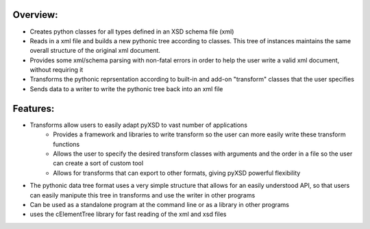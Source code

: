 =========
Overview:
=========

- Creates python classes for all types defined in an XSD schema file (xml)
- Reads in a xml file and builds a new pythonic tree according to classes. This tree of instances maintains the same overall structure of the original xml document.
- Provides some xml/schema parsing with non-fatal errors in order to help the user write a valid xml document, without requiring it
- Transforms the pythonic reprsentation according to built-in and add-on "transform" classes that the user specifies
- Sends data to a writer to write the pythonic tree back into an xml file

=========
Features:
=========

- Transforms allow users to easily adapt pyXSD to vast number of applications
	    + Provides a framework and libraries to write transform so the user can more easily write these transform functions
	    + Allows the user to specify the desired transform classes with arguments and the order in a file so the user can create a sort of custom tool
	    + Allows for transforms that can export to other formats, giving pyXSD powerful flexibility
- The pythonic data tree format uses a very simple structure that allows for an easily understood API, so that users can easily manipute this tree in transforms and use the writer in other programs
- Can be used as a standalone program at the command line or as a library in other programs
- uses the cElementTree library for fast reading of the xml and xsd files

